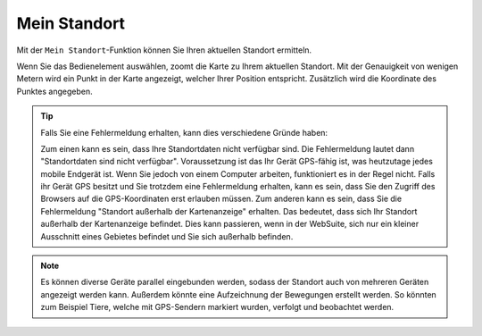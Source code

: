.. _location:

Mein Standort
=============

Mit der |location| ``Mein Standort``-Funktion können Sie Ihren aktuellen Standort ermitteln.

Wenn Sie das Bedienelement auswählen, zoomt die Karte zu Ihrem aktuellen Standort.
Mit der Genauigkeit von wenigen Metern wird ein Punkt in der Karte angezeigt, welcher Ihrer Position entspricht. Zusätzlich wird die Koordinate des Punktes angegeben.

.. figure:: ../../../screenshots/de/client-user/r4_mein_standort.png
  :align: center

.. tip::
 Falls Sie eine Fehlermeldung erhalten, kann dies verschiedene Gründe haben:

 Zum einen kann es sein, dass Ihre Standortdaten nicht verfügbar sind. Die Fehlermeldung lautet dann "Standortdaten sind nicht verfügbar". Voraussetzung ist das Ihr Gerät GPS-fähig ist,
 was heutzutage jedes mobile Endgerät ist. Wenn Sie jedoch von einem Computer arbeiten, funktioniert es in der Regel nicht.
 Falls ihr Gerät GPS besitzt und Sie trotzdem eine Fehlermeldung erhalten, kann es sein, dass Sie den Zugriff des Browsers auf die GPS-Koordinaten erst erlauben müssen.
 Zum anderen kann es sein, dass Sie die Fehlermeldung "Standort außerhalb der Kartenanzeige" erhalten. Das bedeutet, dass sich Ihr Standort außerhalb der Kartenanzeige befindet.
 Dies kann passieren, wenn in der WebSuite, sich nur ein kleiner Ausschnitt eines Gebietes befindet und Sie sich außerhalb befinden.

.. note::
 Es können diverse Geräte parallel eingebunden werden, sodass der Standort auch von mehreren Geräten angezeigt werden kann.
 Außerdem könnte eine Aufzeichnung der Bewegungen erstellt werden. So könnten zum Beispiel Tiere, welche mit GPS-Sendern markiert wurden, verfolgt und beobachtet werden.

 .. |location| image:: ../../../images/gps_fixed-24px.svg
   :width: 30em
